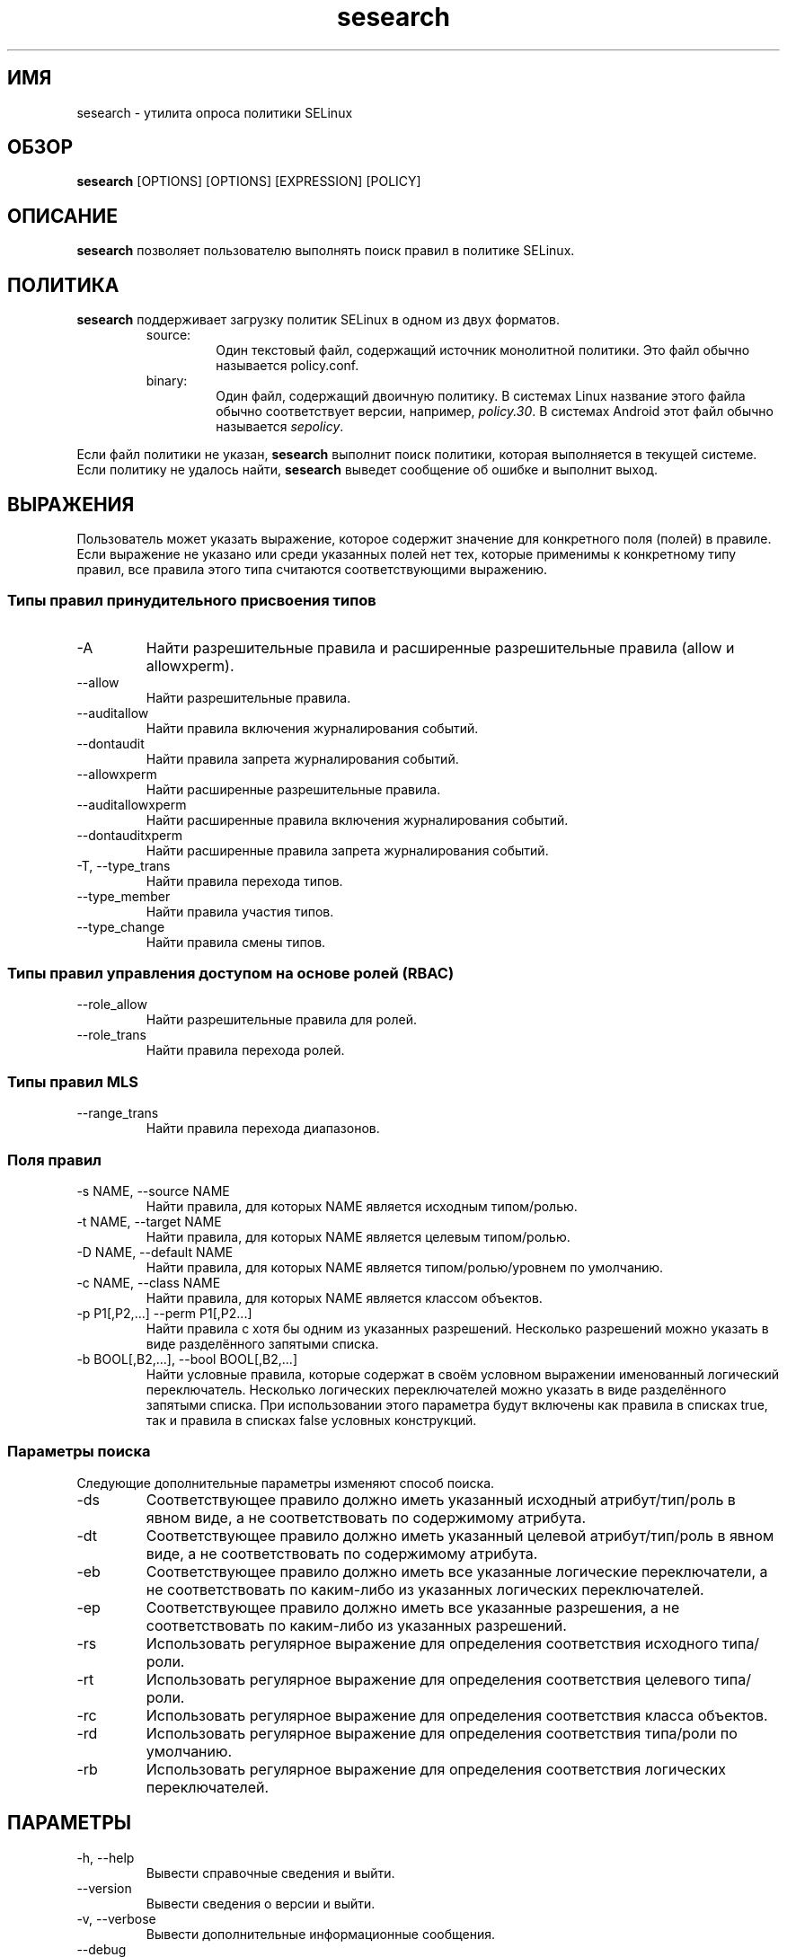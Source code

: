 .\" Copyright (c) 2016 Tresys Technology, LLC.  All rights reserved.
.TH sesearch 1 2016-04-19 "SELinux Project" "SETools: утилиты анализа политики SELinux"

.SH ИМЯ
sesearch \- утилита опроса политики SELinux

.SH ОБЗОР
\fBsesearch\fR [OPTIONS] [OPTIONS] [EXPRESSION] [POLICY]

.SH ОПИСАНИЕ
\fBsesearch\fR позволяет пользователю выполнять поиск правил в политике SELinux.

.SH ПОЛИТИКА
.PP
\fBsesearch\fR поддерживает загрузку политик SELinux в одном из двух форматов.
.RS
.IP "source:"
Один текстовый файл, содержащий источник монолитной политики. Это файл обычно называется policy.conf.
.IP "binary:"
Один файл, содержащий двоичную политику. В системах Linux название этого файла обычно соответствует версии, например, \fIpolicy.30\fR. В системах Android этот файл обычно называется \fIsepolicy\fR.
.RE
.PP
Если файл политики не указан, \fBsesearch\fR выполнит поиск политики, которая выполняется в текущей системе. Если политику не удалось найти, \fBsesearch\fR выведет сообщение об ошибке и выполнит выход.

.SH ВЫРАЖЕНИЯ
Пользователь может указать выражение, которое содержит значение для конкретного поля (полей) в правиле.
Если выражение не указано или среди указанных полей нет тех, которые применимы к конкретному типу правил, все правила этого типа считаются соответствующими выражению.

.SS Типы правил принудительного присвоения типов
.IP "-A"
Найти разрешительные правила и расширенные разрешительные правила (allow и allowxperm).
.IP "--allow"
Найти разрешительные правила.
.IP "--auditallow"
Найти правила включения журналирования событий.
.IP "--dontaudit"
Найти правила запрета журналирования событий.
.IP "--allowxperm"
Найти расширенные разрешительные правила.
.IP "--auditallowxperm"
Найти расширенные правила включения журналирования событий.
.IP "--dontauditxperm"
Найти расширенные правила запрета журналирования событий.
.IP "-T, --type_trans"
Найти правила перехода типов.
.IP "--type_member"
Найти правила участия типов.
.IP "--type_change"
Найти правила смены типов.

.SS Типы правил управления доступом на основе ролей (RBAC)
.IP "--role_allow"
Найти разрешительные правила для ролей.
.IP "--role_trans"
Найти правила перехода ролей.

.SS Типы правил MLS
.IP "--range_trans"
Найти правила перехода диапазонов.

.SS Поля правил
.IP "-s NAME, --source NAME"
Найти правила, для которых NAME является исходным типом/ролью.
.IP "-t NAME, --target NAME"
Найти правила, для которых NAME является целевым типом/ролью.
.IP "-D NAME, --default NAME"
Найти правила, для которых NAME является типом/ролью/уровнем по умолчанию.
.IP "-c NAME, --class NAME"
Найти правила, для которых NAME является классом объектов.
.IP "-p P1[,P2,...] --perm P1[,P2...]"
Найти правила с хотя бы одним из указанных разрешений.
Несколько разрешений можно указать в виде разделённого запятыми списка.
.IP "-b BOOL[,B2,...], --bool BOOL[,B2,...]"
Найти условные правила, которые содержат в своём условном выражении именованный логический переключатель.
Несколько логических переключателей можно указать в виде разделённого запятыми списка.
При использовании этого параметра будут включены как правила в списках true, так и правила в списках false условных конструкций.

.SS Параметры поиска
Следующие дополнительные параметры изменяют способ поиска.
.IP "-ds"
Соответствующее правило должно иметь указанный исходный атрибут/тип/роль в явном виде, а не соответствовать по содержимому атрибута.
.IP "-dt"
Соответствующее правило должно иметь указанный целевой атрибут/тип/роль в явном виде, а не соответствовать по содержимому атрибута.
.IP "-eb"
Соответствующее правило должно иметь все указанные логические переключатели, а не соответствовать по каким-либо из указанных логических переключателей.
.IP "-ep"
Соответствующее правило должно иметь все указанные разрешения, а не соответствовать по каким-либо из указанных разрешений.
.IP "-rs"
Использовать регулярное выражение для определения соответствия исходного типа/роли.
.IP "-rt"
Использовать регулярное выражение для определения соответствия целевого типа/роли.
.IP "-rc"
Использовать регулярное выражение для определения соответствия класса объектов.
.IP "-rd"
Использовать регулярное выражение для определения соответствия типа/роли по умолчанию.
.IP "-rb"
Использовать регулярное выражение для определения соответствия логических переключателей.

.SH ПАРАМЕТРЫ
.IP "-h, --help"
Вывести справочные сведения и выйти.
.IP "--version"
Вывести сведения о версии и выйти.
.IP "-v, --verbose"
Вывести дополнительные информационные сообщения.
.IP "--debug"
Включить отладочный вывод.

.SH ОШИБКИ
Пожалуйста, сообщайте об ошибках через систему отслеживания ошибок SETools, https://github.com/SELinuxProject/setools/issues

.SH СМОТРИТЕ ТАКЖЕ
apol(1), sediff(1), sedta(1), seinfo(1), seinfoflow(1)

.SH АВТОРЫ
Chris PeBenito <pebenito@ieee.org>. Перевод на русский язык выполнила Герасименко Олеся <gammaray@basealt.ru>.

